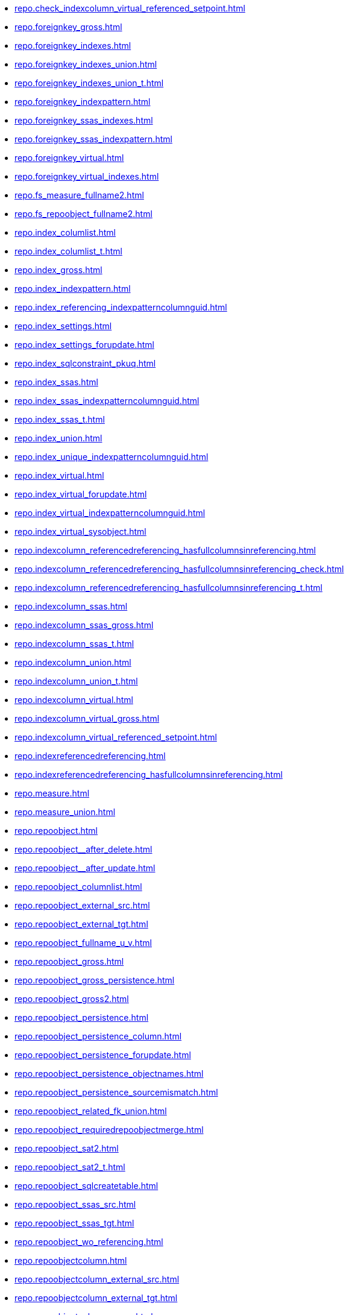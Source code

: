 * xref:repo.check_indexcolumn_virtual_referenced_setpoint.adoc[]
* xref:repo.foreignkey_gross.adoc[]
* xref:repo.foreignkey_indexes.adoc[]
* xref:repo.foreignkey_indexes_union.adoc[]
* xref:repo.foreignkey_indexes_union_t.adoc[]
* xref:repo.foreignkey_indexpattern.adoc[]
* xref:repo.foreignkey_ssas_indexes.adoc[]
* xref:repo.foreignkey_ssas_indexpattern.adoc[]
* xref:repo.foreignkey_virtual.adoc[]
* xref:repo.foreignkey_virtual_indexes.adoc[]
* xref:repo.fs_measure_fullname2.adoc[]
* xref:repo.fs_repoobject_fullname2.adoc[]
* xref:repo.index_columlist.adoc[]
* xref:repo.index_columlist_t.adoc[]
* xref:repo.index_gross.adoc[]
* xref:repo.index_indexpattern.adoc[]
* xref:repo.index_referencing_indexpatterncolumnguid.adoc[]
* xref:repo.index_settings.adoc[]
* xref:repo.index_settings_forupdate.adoc[]
* xref:repo.index_sqlconstraint_pkuq.adoc[]
* xref:repo.index_ssas.adoc[]
* xref:repo.index_ssas_indexpatterncolumnguid.adoc[]
* xref:repo.index_ssas_t.adoc[]
* xref:repo.index_union.adoc[]
* xref:repo.index_unique_indexpatterncolumnguid.adoc[]
* xref:repo.index_virtual.adoc[]
* xref:repo.index_virtual_forupdate.adoc[]
* xref:repo.index_virtual_indexpatterncolumnguid.adoc[]
* xref:repo.index_virtual_sysobject.adoc[]
* xref:repo.indexcolumn_referencedreferencing_hasfullcolumnsinreferencing.adoc[]
* xref:repo.indexcolumn_referencedreferencing_hasfullcolumnsinreferencing_check.adoc[]
* xref:repo.indexcolumn_referencedreferencing_hasfullcolumnsinreferencing_t.adoc[]
* xref:repo.indexcolumn_ssas.adoc[]
* xref:repo.indexcolumn_ssas_gross.adoc[]
* xref:repo.indexcolumn_ssas_t.adoc[]
* xref:repo.indexcolumn_union.adoc[]
* xref:repo.indexcolumn_union_t.adoc[]
* xref:repo.indexcolumn_virtual.adoc[]
* xref:repo.indexcolumn_virtual_gross.adoc[]
* xref:repo.indexcolumn_virtual_referenced_setpoint.adoc[]
* xref:repo.indexreferencedreferencing.adoc[]
* xref:repo.indexreferencedreferencing_hasfullcolumnsinreferencing.adoc[]
* xref:repo.measure.adoc[]
* xref:repo.measure_union.adoc[]
* xref:repo.repoobject.adoc[]
* xref:repo.repoobject__after_delete.adoc[]
* xref:repo.repoobject__after_update.adoc[]
* xref:repo.repoobject_columnlist.adoc[]
* xref:repo.repoobject_external_src.adoc[]
* xref:repo.repoobject_external_tgt.adoc[]
* xref:repo.repoobject_fullname_u_v.adoc[]
* xref:repo.repoobject_gross.adoc[]
* xref:repo.repoobject_gross_persistence.adoc[]
* xref:repo.repoobject_gross2.adoc[]
* xref:repo.repoobject_persistence.adoc[]
* xref:repo.repoobject_persistence_column.adoc[]
* xref:repo.repoobject_persistence_forupdate.adoc[]
* xref:repo.repoobject_persistence_objectnames.adoc[]
* xref:repo.repoobject_persistence_sourcemismatch.adoc[]
* xref:repo.repoobject_related_fk_union.adoc[]
* xref:repo.repoobject_requiredrepoobjectmerge.adoc[]
* xref:repo.repoobject_sat2.adoc[]
* xref:repo.repoobject_sat2_t.adoc[]
* xref:repo.repoobject_sqlcreatetable.adoc[]
* xref:repo.repoobject_ssas_src.adoc[]
* xref:repo.repoobject_ssas_tgt.adoc[]
* xref:repo.repoobject_wo_referencing.adoc[]
* xref:repo.repoobjectcolumn.adoc[]
* xref:repo.repoobjectcolumn_external_src.adoc[]
* xref:repo.repoobjectcolumn_external_tgt.adoc[]
* xref:repo.repoobjectcolumn_gross.adoc[]
* xref:repo.repoobjectcolumn_gross2.adoc[]
* xref:repo.repoobjectcolumn_histvalidcolums_setpoint.adoc[]
* xref:repo.repoobjectcolumn_missingsource_typev.adoc[]
* xref:repo.repoobjectcolumn_requiredrepoobjectcolumnmerge.adoc[]
* xref:repo.repoobjectcolumn_ssas_src.adoc[]
* xref:repo.repoobjectcolumn_ssas_tgt.adoc[]
* xref:repo.reposchema.adoc[]
* xref:repo.reposchema_ssas_src.adoc[]
* xref:repo.reposchema_ssas_tgt.adoc[]
* xref:repo.syscolumn_repoobjectcolumn_via_guid.adoc[]
* xref:repo.syscolumn_repoobjectcolumn_via_name.adoc[]
* xref:repo.sysobject_repoobject_via_guid.adoc[]
* xref:repo.sysobject_repoobject_via_name.adoc[]
* xref:repo.sysschema_reposchema_via_guid.adoc[]
* xref:repo.sysschema_reposchema_via_name.adoc[]
* xref:repo.usp_index_finish.adoc[]
* xref:repo.usp_index_foreignkey.adoc[]
* xref:repo.usp_index_inheritance.adoc[]
* xref:repo.usp_index_settings.adoc[]
* xref:repo.usp_index_virtual_set.adoc[]
* xref:repo.usp_main.adoc[]
* xref:repo.usp_persist_foreignkey_indexes_union_t.adoc[]
* xref:repo.usp_persist_index_columlist_t.adoc[]
* xref:repo.usp_persist_index_ssas_t.adoc[]
* xref:repo.usp_persist_indexcolumn_referencedreferencing_hasfullcolumnsinreferencing_t.adoc[]
* xref:repo.usp_persist_indexcolumn_ssas_t.adoc[]
* xref:repo.usp_persist_indexcolumn_union_t.adoc[]
* xref:repo.usp_persist_repoobject_external_tgt.adoc[]
* xref:repo.usp_persist_repoobject_sat2_t.adoc[]
* xref:repo.usp_persist_repoobject_ssas_tgt.adoc[]
* xref:repo.usp_persist_repoobjectcolumn_external_tgt.adoc[]
* xref:repo.usp_persist_repoobjectcolumn_ssas_tgt.adoc[]
* xref:repo.usp_persist_reposchema_ssas_tgt.adoc[]
* xref:repo.usp_persistence_delete.adoc[]
* xref:repo.usp_persistence_set.adoc[]
* xref:repo.usp_repoobjectcolumn_update_repoobjectcolumn_column_id.adoc[]
* xref:repo.usp_sync_guid.adoc[]
* xref:repo.usp_sync_guid_repoobject.adoc[]
* xref:repo.usp_sync_guid_repoobject_ssas.adoc[]
* xref:repo.usp_sync_guid_repoobjectcolumn.adoc[]
* xref:repo.usp_sync_guid_repoobjectcolumn_ssas.adoc[]
* xref:repo.usp_sync_guid_reposchema.adoc[]
* xref:repo.usp_sync_guid_reposchema_ssas.adoc[]
* xref:repo.usp_sync_guid_ssas.adoc[]
* xref:repo.usp_update_referencing_count.adoc[]
